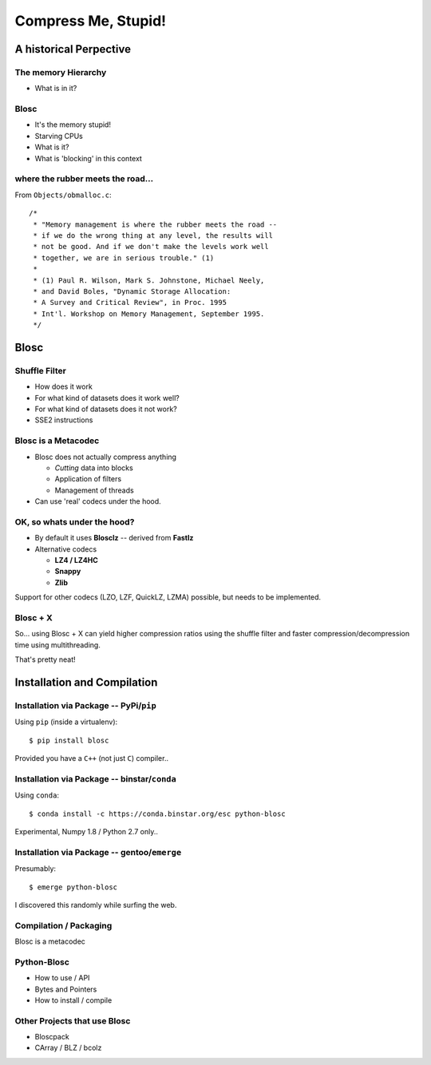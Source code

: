 ====================
Compress Me, Stupid!
====================

A historical Perpective
=======================


The memory Hierarchy
--------------------

* What is in it?

Blosc
-----

* It's the memory stupid!
* Starving CPUs
* What is it?
* What is 'blocking' in this context

where the rubber meets the road...
----------------------------------

From ``Objects/obmalloc.c``::

    /*
     * "Memory management is where the rubber meets the road --
     * if we do the wrong thing at any level, the results will
     * not be good. And if we don't make the levels work well
     * together, we are in serious trouble." (1)
     *
     * (1) Paul R. Wilson, Mark S. Johnstone, Michael Neely,
     * and David Boles, "Dynamic Storage Allocation:
     * A Survey and Critical Review", in Proc. 1995
     * Int'l. Workshop on Memory Management, September 1995.
     */

Blosc
=====

Shuffle Filter
--------------

* How does it work
* For what kind of datasets does it work well?
* For what kind of datasets does it not work?
* SSE2 instructions

Blosc is a Metacodec
--------------------

* Blosc does not actually compress anything

  * *Cutting* data into blocks
  * Application of filters
  * Management of threads

* Can use 'real' codecs under the hood.

OK, so whats under the hood?
----------------------------

* By default it uses **Blosclz** -- derived from **Fastlz**

* Alternative codecs

  * **LZ4 / LZ4HC**
  * **Snappy**
  * **Zlib**

Support for other codecs (LZO, LZF, QuickLZ, LZMA) possible, but needs to be
implemented.

Blosc + X
---------

So... using Blosc + X can yield higher compression ratios using the shuffle
filter and faster compression/decompression time using multithreading.

That's pretty neat!

Installation and Compilation
============================

Installation via Package -- PyPi/``pip``
----------------------------------------

Using ``pip`` (inside a virtualenv)::

    $ pip install blosc

Provided you have a ``C++`` (not just ``C``) compiler..

Installation via Package -- binstar/``conda``
---------------------------------------------

Using ``conda``::

    $ conda install -c https://conda.binstar.org/esc python-blosc

Experimental, Numpy 1.8 / Python 2.7 only..


Installation via Package -- gentoo/``emerge``
---------------------------------------------

Presumably::

    $ emerge python-blosc

I discovered this randomly while surfing the web.

Compilation / Packaging
-----------------------

Blosc is a metacodec

.. image:: blosc-deps.pdf
   :scale: 20%

Python-Blosc
------------

* How to use / API

* Bytes and Pointers

* How to install / compile

Other Projects that use Blosc
-----------------------------

* Bloscpack
* CArray / BLZ / bcolz
